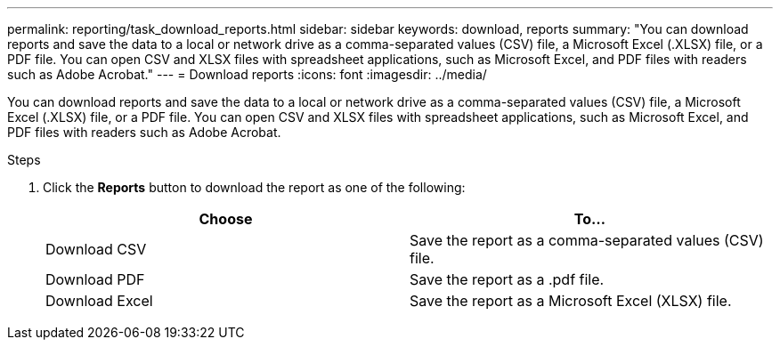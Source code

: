 ---
permalink: reporting/task_download_reports.html
sidebar: sidebar
keywords: download, reports
summary: "You can download reports and save the data to a local or network drive as a comma-separated values (CSV) file, a Microsoft Excel (.XLSX) file, or a PDF file. You can open CSV and XLSX files with spreadsheet applications, such as Microsoft Excel, and PDF files with readers such as Adobe Acrobat."
---
= Download reports
:icons: font
:imagesdir: ../media/

[.lead]
You can download reports and save the data to a local or network drive as a comma-separated values (CSV) file, a Microsoft Excel (.XLSX) file, or a PDF file. You can open CSV and XLSX files with spreadsheet applications, such as Microsoft Excel, and PDF files with readers such as Adobe Acrobat.

.Steps

. Click the *Reports* button to download the report as one of the following:
+
[cols="2*",options="header"]
|===
| Choose| To...
a|
Download CSV
a|
Save the report as a comma-separated values (CSV) file.
a|
Download PDF
a|
Save the report as a .pdf file.
a|
Download Excel
a|
Save the report as a Microsoft Excel (XLSX) file.
|===
// 2025-6-11, OTHERDOC-133